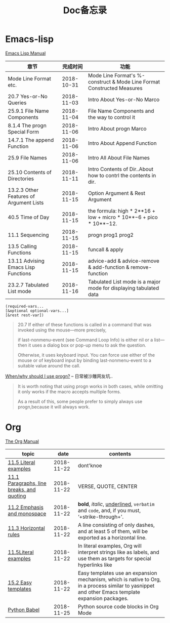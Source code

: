 #+TITLE: Doc备忘录

* Emacs-lisp

  [[https://www.gnu.org/software/emacs/manual/html_node/elisp/][Emacs Lisp Manual]]

| 章节                                    |   完成时间 | 功能                                                                   |
|-----------------------------------------+------------+------------------------------------------------------------------------|
| Mode Line Format etc.                   | 2018-10-31 | Mode Line Format's %-construct & Mode Line Format Constructed Measures |
| 20.7 Yes-or-No Queries                  | 2018-11-03 | Intro About Yes-or-No Marco                                            |
| 25.9.1 File Name Components             | 2018-11-04 | File Name Components and the way to control it                         |
| 8.1.4 The progn Special Form            | 2018-11-06 | Intro About progn Marco                                                |
| 14.7.1 The append Function              | 2018-11-06 | Intro About Append Function                                            |
| 25.9 File Names                         | 2018-11-06 | Intro All About File Names                                             |
| 25.10 Contents of Directories           | 2018-11-11 | Intro Contents of Dir..About how to contrl the contents in dir.        |
| 13.2.3 Other Features of Argument Lists | 2018-11-15 | Option Argument & Rest Argument                                        |
| 40.5 Time of Day                        | 2018-11-15 | the formula: high * 2**16 + low + micro * 10**−6 + pico * 10**−12.     |
| 11.1 Sequencing                         | 2018-11-15 | progn prog1 prog2                                                      |
| 13.5 Calling Functions                  | 2018-11-15 | funcall & apply                                                        |
| 13.11 Advising Emacs Lisp Functions     | 2018-11-15 | advice-add & advice-remove & add-function & remove-function            |
| 23.2.7 Tabulated List mode              | 2018-11-16 | Tabulated List mode is a major mode for displaying tabulated data      |

#+begin_src Emacs-lisp
(required-vars...
[&optional optional-vars...]
[&rest rest-var])
#+end_src

#+begin_quote
20.7
If either of these functions is called in a command that was invoked using the mouse—more precisely, 

if last-nonmenu-event (see Command Loop Info) is either nil or a list—then it uses a dialog box or pop-up menu to ask the question. 

Otherwise, it uses keyboard input. You can force use either of the mouse or of keyboard input by binding last-nonmenu-event to a suitable value around the call. 
#+end_quote

[[https://emacs.stackexchange.com/questions/18570/when-why-should-i-use-progn][When/why should I use progn?]] -- 日常被沙雕网友坑..
#+begin_quote
It is worth noting that using progn works in both cases, while omitting it only works if the macro accepts multiple forms. 

As a result of this, some people prefer to simply always use progn,because it will always work.
#+end_quote

* Org

  [[https://orgmode.org/manual/][The Org Manual]]
  
  | topic                                     |       date | contents                                                                                                                                          |
  |-------------------------------------------+------------+---------------------------------------------------------------------------------------------------------------------------------------------------|
  | [[https://orgmode.org/manual/Literal-examples.html#Literal-examples][11.5 Literal examples]]                     | 2018-11-22 | dont'knoe                                                                                                                                         |
  | [[https://orgmode.org/manual/Paragraphs.html#Paragraphs][11.1 Paragraphs, line breaks, and quoting]] | 2018-11-22 | VERSE, QUOTE, CENTER                                                                                                                              |
  | [[https://orgmode.org/manual/Emphasis-and-monospace.html#Emphasis-and-monospace][11.2 Emphasis and monospace]]               | 2018-11-22 | *bold*, /italic/, _underlined_, =verbatim= and ~code~, and, if you must, ‘+strike-through+’.                                                      |
  | [[https://orgmode.org/manual/Horizontal-rules.html#Horizontal-rules][11.3 Horizontal rules]]                     | 2018-11-22 | A line consisting of only dashes, and at least 5 of them, will be exported as a horizontal line.                                                  |
  | [[https://orgmode.org/manual/Literal-examples.html#FOOT115][11.5Literal examples]]                      | 2018-11-22 | In literal examples, Org will interpret strings like as labels, and use them as targets for special hyperlinks like                               |
  | [[https://orgmode.org/manual/Easy-templates.html#Easy-templates][15.2 Easy templates]]                       | 2018-11-22 | Easy templates use an expansion mechanism, which is native to Org, in a process similar to yasnippet and other Emacs template expansion packages. |
  | [[https://orgmode.org/worg/org-contrib/babel/languages/ob-doc-python.html#org8d46df4][Python Babel]]                              | 2018-11-25 | Python source code blocks in Org Mode                                                                                                             |
